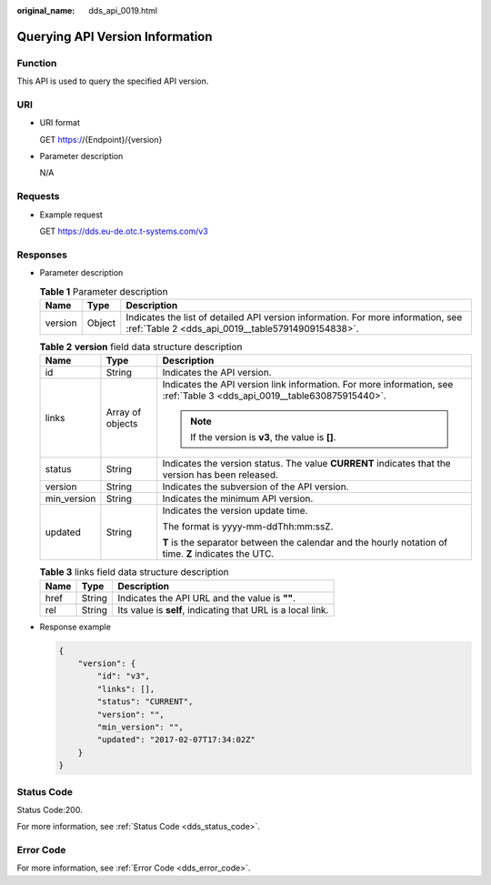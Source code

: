 :original_name: dds_api_0019.html

.. _dds_api_0019:

Querying API Version Information
================================

Function
--------

This API is used to query the specified API version.

URI
---

-  URI format

   GET https://{Endpoint}/{version}

-  Parameter description

   N/A

Requests
--------

-  Example request

   GET https://dds.eu-de.otc.t-systems.com/v3

Responses
---------

-  Parameter description

   .. table:: **Table 1** Parameter description

      +---------+--------+---------------------------------------------------------------------------------------------------------------------------------------+
      | Name    | Type   | Description                                                                                                                           |
      +=========+========+=======================================================================================================================================+
      | version | Object | Indicates the list of detailed API version information. For more information, see :ref:`Table 2 <dds_api_0019__table57914909154838>`. |
      +---------+--------+---------------------------------------------------------------------------------------------------------------------------------------+

   .. _dds_api_0019__table57914909154838:

   .. table:: **Table 2** **version** field data structure description

      +-----------------------+-----------------------+-------------------------------------------------------------------------------------------------------------------------+
      | Name                  | Type                  | Description                                                                                                             |
      +=======================+=======================+=========================================================================================================================+
      | id                    | String                | Indicates the API version.                                                                                              |
      +-----------------------+-----------------------+-------------------------------------------------------------------------------------------------------------------------+
      | links                 | Array of objects      | Indicates the API version link information. For more information, see :ref:`Table 3 <dds_api_0019__table630875915440>`. |
      |                       |                       |                                                                                                                         |
      |                       |                       | .. note::                                                                                                               |
      |                       |                       |                                                                                                                         |
      |                       |                       |    If the version is **v3**, the value is **[]**.                                                                       |
      +-----------------------+-----------------------+-------------------------------------------------------------------------------------------------------------------------+
      | status                | String                | Indicates the version status. The value **CURRENT** indicates that the version has been released.                       |
      +-----------------------+-----------------------+-------------------------------------------------------------------------------------------------------------------------+
      | version               | String                | Indicates the subversion of the API version.                                                                            |
      +-----------------------+-----------------------+-------------------------------------------------------------------------------------------------------------------------+
      | min_version           | String                | Indicates the minimum API version.                                                                                      |
      +-----------------------+-----------------------+-------------------------------------------------------------------------------------------------------------------------+
      | updated               | String                | Indicates the version update time.                                                                                      |
      |                       |                       |                                                                                                                         |
      |                       |                       | The format is yyyy-mm-ddThh:mm:ssZ.                                                                                     |
      |                       |                       |                                                                                                                         |
      |                       |                       | **T** is the separator between the calendar and the hourly notation of time. **Z** indicates the UTC.                   |
      +-----------------------+-----------------------+-------------------------------------------------------------------------------------------------------------------------+

   .. _dds_api_0019__table630875915440:

   .. table:: **Table 3** links field data structure description

      ==== ====== ===========================================================
      Name Type   Description
      ==== ====== ===========================================================
      href String Indicates the API URL and the value is **""**.
      rel  String Its value is **self**, indicating that URL is a local link.
      ==== ====== ===========================================================

-  Response example

   .. code-block:: text

      {
          "version": {
              "id": "v3",
              "links": [],
              "status": "CURRENT",
              "version": "",
              "min_version": "",
              "updated": "2017-02-07T17:34:02Z"
          }
      }

Status Code
-----------

Status Code:200.

For more information, see :ref:`Status Code <dds_status_code>`.

Error Code
----------

For more information, see :ref:`Error Code <dds_error_code>`.
